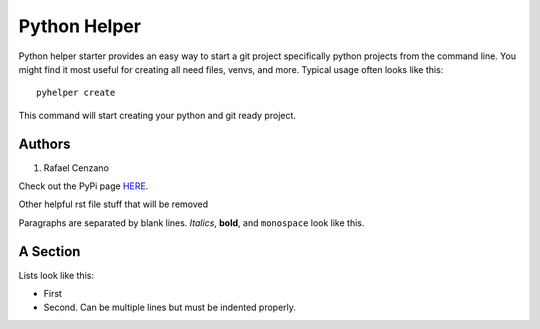 =============
Python Helper
=============

Python helper starter provides an easy way to start a git project specifically python projects from the command line. You might find
it most useful for creating all need files, venvs, and more. Typical usage
often looks like this::

    pyhelper create

This command will start creating your python and git ready project.

Authors
=========

1. Rafael Cenzano

Check out the PyPi page `HERE <http://www.example.com/foo/bar>`_.


Other helpful rst file stuff that will be removed

Paragraphs are separated by blank lines. *Italics*, **bold**,
and ``monospace`` look like this.


A Section
=========

Lists look like this:

* First

* Second. Can be multiple lines
  but must be indented properly.
